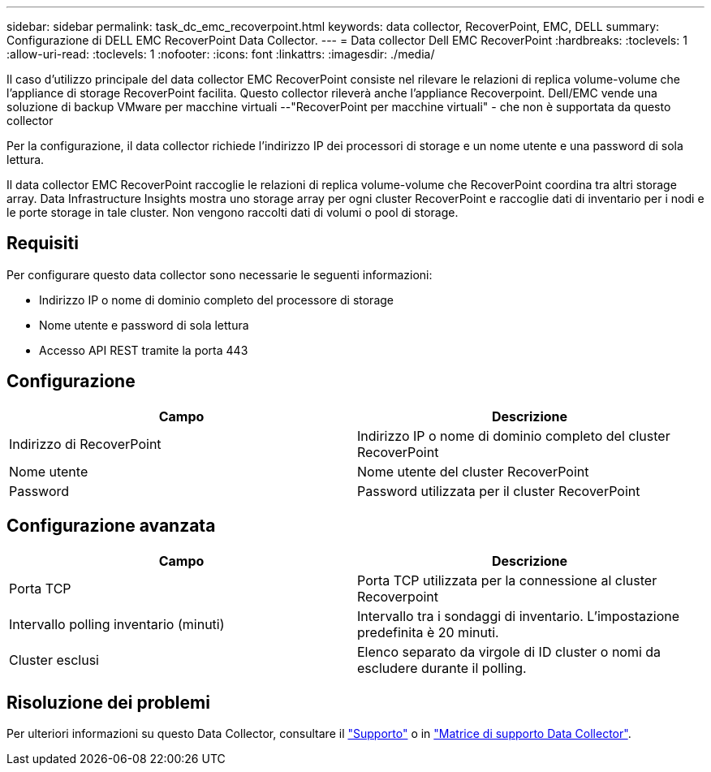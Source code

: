 ---
sidebar: sidebar 
permalink: task_dc_emc_recoverpoint.html 
keywords: data collector, RecoverPoint, EMC, DELL 
summary: Configurazione di DELL EMC RecoverPoint Data Collector. 
---
= Data collector Dell EMC RecoverPoint
:hardbreaks:
:toclevels: 1
:allow-uri-read: 
:toclevels: 1
:nofooter: 
:icons: font
:linkattrs: 
:imagesdir: ./media/


[role="lead"]
Il caso d'utilizzo principale del data collector EMC RecoverPoint consiste nel rilevare le relazioni di replica volume-volume che l'appliance di storage RecoverPoint facilita. Questo collector rileverà anche l'appliance Recoverpoint. Dell/EMC vende una soluzione di backup VMware per macchine virtuali --"RecoverPoint per macchine virtuali" - che non è supportata da questo collector

Per la configurazione, il data collector richiede l'indirizzo IP dei processori di storage e un nome utente e una password di sola lettura.

Il data collector EMC RecoverPoint raccoglie le relazioni di replica volume-volume che RecoverPoint coordina tra altri storage array. Data Infrastructure Insights mostra uno storage array per ogni cluster RecoverPoint e raccoglie dati di inventario per i nodi e le porte storage in tale cluster. Non vengono raccolti dati di volumi o pool di storage.



== Requisiti

Per configurare questo data collector sono necessarie le seguenti informazioni:

* Indirizzo IP o nome di dominio completo del processore di storage
* Nome utente e password di sola lettura
* Accesso API REST tramite la porta 443




== Configurazione

[cols="2*"]
|===
| Campo | Descrizione 


| Indirizzo di RecoverPoint | Indirizzo IP o nome di dominio completo del cluster RecoverPoint 


| Nome utente | Nome utente del cluster RecoverPoint 


| Password | Password utilizzata per il cluster RecoverPoint 
|===


== Configurazione avanzata

[cols="2*"]
|===
| Campo | Descrizione 


| Porta TCP | Porta TCP utilizzata per la connessione al cluster Recoverpoint 


| Intervallo polling inventario (minuti) | Intervallo tra i sondaggi di inventario. L'impostazione predefinita è 20 minuti. 


| Cluster esclusi | Elenco separato da virgole di ID cluster o nomi da escludere durante il polling. 
|===


== Risoluzione dei problemi

Per ulteriori informazioni su questo Data Collector, consultare il link:concept_requesting_support.html["Supporto"] o in link:reference_data_collector_support_matrix.html["Matrice di supporto Data Collector"].

